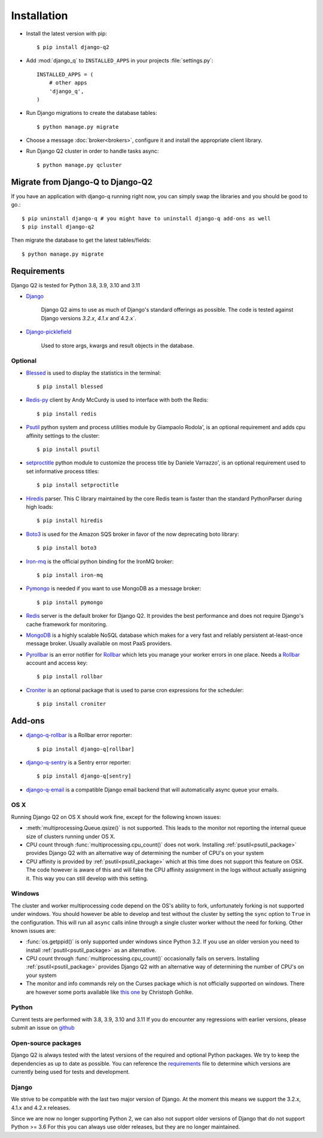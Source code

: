 Installation
============
.. py:currentmodule:: django_q

-  Install the latest version with pip::

    $ pip install django-q2


-  Add :mod:`django_q` to ``INSTALLED_APPS`` in your projects :file:`settings.py`::

       INSTALLED_APPS = (
           # other apps
           'django_q',
       )

-  Run Django migrations to create the database tables::

    $ python manage.py migrate

-  Choose a message :doc:`broker<brokers>`, configure it and install the appropriate client library.

-  Run Django Q2 cluster in order to handle tasks async::

    $ python manage.py qcluster


Migrate from Django-Q to Django-Q2
----------------------------------

If you have an application with django-q running right now, you can simply swap the libraries and you should be good to go.::


    $ pip uninstall django-q # you might have to uninstall django-q add-ons as well
    $ pip install django-q2


Then migrate the database to get the latest tables/fields::

    $ python manage.py migrate


Requirements
------------

Django Q2 is tested for Python 3.8, 3.9, 3.10 and 3.11

-  `Django <https://www.djangoproject.com>`__

    Django Q2 aims to use as much of Django's standard offerings as possible.
    The code is tested against Django versions `3.2.x`, `4.1.x` and`4.2.x`.

-  `Django-picklefield <https://github.com/gintas/django-picklefield>`__

    Used to store args, kwargs and result objects in the database.


Optional
~~~~~~~~
-  `Blessed <https://github.com/jquast/blessed>`__ is used to display the statistics in the terminal::

    $ pip install blessed

-  `Redis-py <https://github.com/andymccurdy/redis-py>`__ client by Andy McCurdy is used  to interface with both the Redis::

    $ pip install redis

.. _psutil_package:

- `Psutil <https://github.com/giampaolo/psutil>`__  python system and process utilities module by Giampaolo Rodola', is an optional requirement and adds cpu affinity settings to the cluster::

    $ pip install psutil

- `setproctitle <https://github.com/dvarrazzo/py-setproctitle>`__  python module to customize the process title by Daniele Varrazzo', is an optional requirement used to set informative process titles::

    $ pip install setproctitle

-  `Hiredis <https://github.com/redis/hiredis>`__ parser. This C library maintained by the core Redis team is faster than the standard PythonParser during high loads::

    $ pip install hiredis

- `Boto3 <https://github.com/boto/boto3>`__  is used for the Amazon SQS broker in favor of the now deprecating boto library::

    $ pip install boto3

- `Iron-mq <https://github.com/iron-io/iron_mq_python>`_ is the official python binding for the IronMQ broker::

    $ pip install iron-mq

- `Pymongo <https://github.com/mongodb/mongo-python-driver>`__ is needed if you want to use MongoDB as a message broker::

    $ pip install pymongo

- `Redis <http://redis.io/>`__ server is the default broker for Django Q2. It provides the best performance and does not require Django's cache framework for monitoring.

- `MongoDB <https://www.mongodb.org/>`__ is a highly scalable NoSQL database which makes for a very fast and reliably persistent at-least-once message broker. Usually available on most PaaS providers.

- `Pyrollbar <https://github.com/rollbar/pyrollbar>`__ is an error notifier for `Rollbar <https://rollbar.com/>`__  which lets you manage your worker errors in one place. Needs a `Rollbar <https://rollbar.com/>`__ account and access key::

    $ pip install rollbar




.. _croniter_package:

- `Croniter <https://github.com/kiorky/croniter>`__ is an optional package that is used to parse cron expressions for the scheduler::

    $ pip install croniter




Add-ons
-------
- `django-q-rollbar <https://github.com/danielwelch/django-q-rollbar>`__ is a Rollbar error reporter::

    $ pip install django-q[rollbar]

- `django-q-sentry <https://github.com/danielwelch/django-q-sentry>`__ is a Sentry error reporter::

    $ pip install django-q[sentry]

- `django-q-email <https://github.com/joeyespo/django-q-email>`__ is a compatible Django email backend that will automatically async queue your emails.


OS X
~~~~
Running Django Q2 on OS X should work fine, except for the following known issues:

* :meth:`multiprocessing.Queue.qsize()` is not supported. This leads to the monitor not reporting the internal queue size of clusters running under OS X.
* CPU count through :func:`multiprocessing.cpu_count()` does not work. Installing :ref:`psutil<psutil_package>` provides Django Q2 with an alternative way of determining the number of CPU's on your system
* CPU affinity is provided by :ref:`psutil<psutil_package>` which at this time does not support this feature on OSX. The code however is aware of this and will fake the CPU affinity assignment in the logs without actually assigning it. This way you can still develop with this setting.

Windows
~~~~~~~
The cluster and worker multiprocessing code depend on the OS's ability to fork, unfortunately forking is not supported under windows.
You should however be able to develop and test without the cluster by setting the ``sync`` option to ``True`` in the configuration.
This will run all ``async`` calls inline through a single cluster worker without the need for forking.
Other known issues are:

* :func:`os.getppid()` is only supported under windows since Python 3.2. If you use an older version you need to install :ref:`psutil<psutil_package>` as an alternative.
* CPU count through :func:`multiprocessing.cpu_count()` occasionally fails on servers. Installing :ref:`psutil<psutil_package>` provides Django Q2 with an alternative way of determining the number of CPU's on your system
* The monitor and info commands rely on the Curses package which is not officially supported on windows. There are however some ports available like `this one <http://www.lfd.uci.edu/~gohlke/pythonlibs/#curses>`__ by Christoph Gohlke.

Python
~~~~~~
Current tests are performed with 3.8, 3.9, 3.10 and 3.11
If you do encounter any regressions with earlier versions, please submit an issue on `github <https://github.com/GDay/django-q2>`__

Open-source packages
~~~~~~~~~~~~~~~~~~~~
Django Q2 is always tested with the latest versions of the required and optional Python packages. We try to keep the dependencies as up to date as possible.
You can reference the `requirements <https://github.com/GDay/django-q2/blob/master/requirements.txt>`__ file to determine which versions are currently being used for tests and development.

Django
~~~~~~
We strive to be compatible with the last two major version of Django.
At the moment this means we support the 3.2.x, 4.1.x and 4.2.x releases.

Since we are now no longer supporting Python 2, we can also not support older versions of Django that do not support Python >= 3.6
For this you can always use older releases, but they are no longer maintained.

